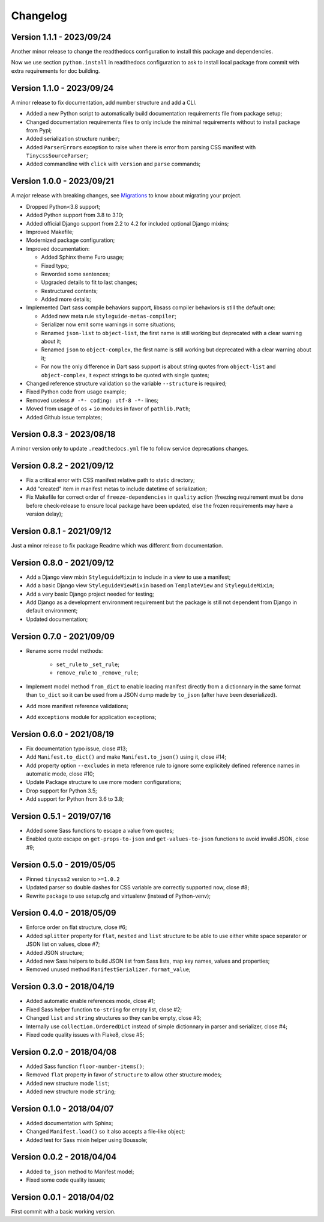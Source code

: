
=========
Changelog
=========

Version 1.1.1 - 2023/09/24
--------------------------

Another minor release to change the readthedocs configuration to install this package
and dependencies.

Now we use section ``python.install`` in readthedocs configuration to ask to install
local package from commit with extra requirements for doc building.


Version 1.1.0 - 2023/09/24
--------------------------

A minor release to fix documentation, add number structure and add a CLI.

* Added a new Python script to automatically build documentation requirements file
  from package setup;
* Changed documentation requirements files to only include the minimal requirements
  without to install package from Pypi;
* Added serialization structure ``number``;
* Added ``ParserErrors`` exception to raise when there is error from parsing CSS
  manifest with ``TinycssSourceParser``;
* Added commandline with ``click`` with ``version`` and ``parse`` commands;


Version 1.0.0 - 2023/09/21
--------------------------

A major release with breaking changes, see
`Migrations <https://pycssstyleguide.readthedocs.io/en/latest/migrations.html>`_ to
know about migrating your project.

* Dropped Python<3.8 support;
* Added Python support from 3.8 to 3.10;
* Added official Django support from 2.2 to 4.2 for included optional Django mixins;
* Improved Makefile;
* Modernized package configuration;
* Improved documentation:

  * Added Sphinx theme Furo usage;
  * Fixed typo;
  * Reworded some sentences;
  * Upgraded details to fit to last changes;
  * Restructured contents;
  * Added more details;

* Implemented Dart sass compile behaviors support, libsass compiler behaviors is still
  the default one:

  * Added new meta rule ``styleguide-metas-compiler``;
  * Serializer now emit some warnings in some situations;
  * Renamed ``json-list`` to ``object-list``, the first name is still working but
    deprecated with a clear warning about it;
  * Renamed ``json`` to ``object-complex``, the first name is still working but
    deprecated with a clear warning about it;
  * For now the only difference in Dart sass support is about string quotes from
    ``object-list`` and ``object-complex``, it expect strings to be quoted with
    single quotes;

* Changed reference structure validation so the variable ``--structure`` is required;
* Fixed Python code from usage example;
* Removed useless ``# -*- coding: utf-8 -*-`` lines;
* Moved from usage of ``os`` + ``io`` modules in favor of ``pathlib.Path``;
* Added Github issue templates;


Version 0.8.3 - 2023/08/18
--------------------------

A minor version only to update ``.readthedocs.yml`` file to follow service deprecations
changes.


Version 0.8.2 - 2021/09/12
--------------------------

* Fix a critical error with CSS manifest relative path to static directory;
* Add "created" item in manifest metas to include datetime of serialization;
* Fix Makefile for correct order of ``freeze-dependencies`` in ``quality`` action
  (freezing requirement must be done before check-release to ensure local package have
  been updated, else the frozen requirements may have a version delay);


Version 0.8.1 - 2021/09/12
--------------------------

Just a minor release to fix package Readme which was different from documentation.


Version 0.8.0 - 2021/09/12
--------------------------

* Add a Django view mixin ``StyleguideMixin`` to include in a view to use a manifest;
* Add a basic Django view ``StyleguideViewMixin`` based on ``TemplateView`` and
  ``StyleguideMixin``;
* Add a very basic Django project needed for testing;
* Add Django as a development environment requirement but the package is still not
  dependent from Django in default environment;
* Updated documentation;


Version 0.7.0 - 2021/09/09
--------------------------

* Rename some model methods:

    * ``set_rule`` to ``_set_rule``;
    * ``remove_rule`` to ``_remove_rule``;

* Implement model method ``from_dict`` to enable loading manifest directly from a
  dictionnary in the same format than ``to_dict`` so it can be used from a JSON dump
  made by ``to_json`` (after have been deserialized).
* Add more manifest reference validations;
* Add ``exceptions`` module for application exceptions;


Version 0.6.0 - 2021/08/19
--------------------------

* Fix documentation typo issue, close #13;
* Add ``Manifest.to_dict()`` and make ``Manifest.to_json()`` using it, close #14;
* Add property option ``--excludes`` in meta reference rule to ignore some explicitely
  defined reference names in automatic mode, close #10;
* Update Package structure to use more modern configurations;
* Drop support for Python 3.5;
* Add support for Python from 3.6 to 3.8;


Version 0.5.1 - 2019/07/16
--------------------------

* Added some Sass functions to escape a value from quotes;
* Enabled quote escape on ``get-props-to-json`` and ``get-values-to-json`` functions to
  avoid invalid JSON, close #9;


Version 0.5.0 - 2019/05/05
--------------------------

* Pinned ``tinycss2`` version to ``>=1.0.2``
* Updated parser so double dashes for CSS variable are correctly supported now, close #8;
* Rewrite package to use setup.cfg and virtualenv (instead of Python-venv);


Version 0.4.0 - 2018/05/09
--------------------------

* Enforce order on flat structure, close #6;
* Added ``splitter`` property for ``flat``,  ``nested`` and ``list`` structure to be
  able to use either white space separator or JSON list on values, close #7;
* Added JSON structure;
* Added new Sass helpers to build JSON list from Sass lists, map key names, values and
  properties;
* Removed unused method ``ManifestSerializer.format_value``;


Version 0.3.0 - 2018/04/19
--------------------------

* Added automatic enable references mode, close #1;
* Fixed Sass helper function ``to-string`` for empty list, close #2;
* Changed ``list`` and ``string`` structures so they can be empty, close #3;
* Internally use ``collection.OrderedDict`` instead of simple dictionnary in parser and
  serializer, close #4;
* Fixed code quality issues with Flake8, close #5;


Version 0.2.0 - 2018/04/08
--------------------------

* Added Sass function ``floor-number-items()``;
* Removed ``flat`` property in favor of ``structure`` to allow other structure modes;
* Added new structure mode ``list``;
* Added new structure mode ``string``;


Version 0.1.0 - 2018/04/07
--------------------------

* Added documentation with Sphinx;
* Changed ``Manifest.load()`` so it also accepts a file-like object;
* Added test for Sass mixin helper using Boussole;


Version 0.0.2 - 2018/04/04
--------------------------

* Added ``to_json`` method to Manifest model;
* Fixed some code quality issues;


Version 0.0.1 - 2018/04/02
--------------------------

First commit with a basic working version.
